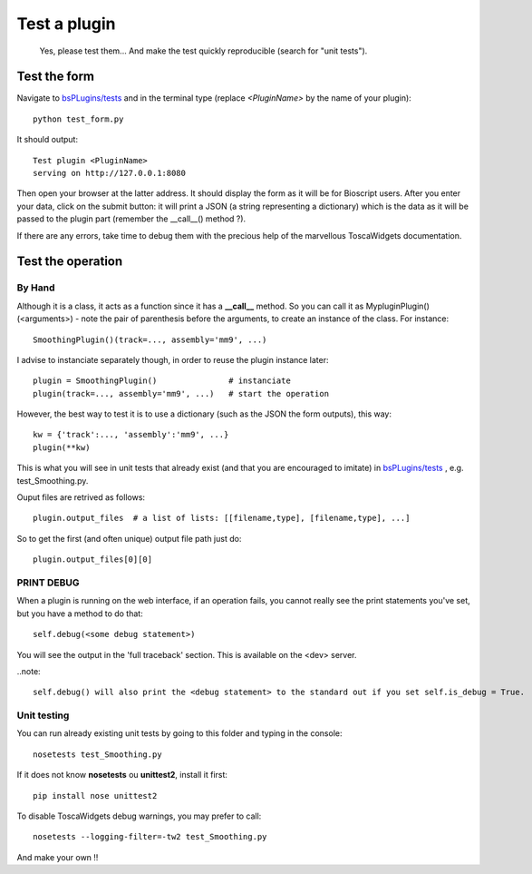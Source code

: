 #############
Test a plugin
#############

 Yes, please test them... And make the test quickly reproducible (search for "unit tests").

*************
Test the form
*************

Navigate to `bsPLugins/tests <https://github.com/bbcf/bsPlugins/tree/master/tests>`_ and in the terminal type (replace *<PluginName>* by the name of your plugin)::

 python test_form.py

It should output::

 Test plugin <PluginName>
 serving on http://127.0.0.1:8080

Then open your browser at the latter address. It should display the form as it will be for Bioscript users. After you enter your data, click on the submit button: it will print a JSON (a string representing a dictionary) which is the data as it will be passed to the plugin part (remember the __call__() method ?).

If there are any errors, take time to debug them with the precious help of the marvellous ToscaWidgets documentation.

******************
Test the operation
******************

=======
By Hand
=======

Although it is a class, it acts as a function since it has a **__call__** method. So you can call it as MypluginPlugin()(<arguments>) - note the pair of parenthesis before the arguments, to create an instance of the class. For instance::

 SmoothingPlugin()(track=..., assembly='mm9', ...)

I advise to instanciate separately though, in order to reuse the plugin instance later::

 plugin = SmoothingPlugin()               # instanciate
 plugin(track=..., assembly='mm9', ...)   # start the operation

However, the best way to test it is to use a dictionary (such as the JSON the form outputs), this way::

 kw = {'track':..., 'assembly':'mm9', ...}
 plugin(**kw)

This is what you will see in unit tests that already exist (and that you are encouraged to imitate) in `bsPLugins/tests <https://github.com/bbcf/bsPlugins/tree/master/tests>`_ , e.g. test_Smoothing.py.

Ouput files are retrived as follows::

 plugin.output_files  # a list of lists: [[filename,type], [filename,type], ...]

So to get the first (and often unique) output file path just do::

 plugin.output_files[0][0]

===========
PRINT DEBUG
===========

When a plugin is running on the web interface, if an operation fails, you cannot really see the print statements you've set, but you have a method to do that::
    
 self.debug(<some debug statement>)

You will see the output in the 'full traceback' section. This is available on the <dev> server.


..note::
 
 self.debug() will also print the <debug statement> to the standard out if you set self.is_debug = True.

============
Unit testing
============

You can run already existing unit tests by going to this folder and typing in the console::

 nosetests test_Smoothing.py

If it does not know **nosetests** ou **unittest2**, install it first::

 pip install nose unittest2

To disable ToscaWidgets debug warnings, you may prefer to call::

 nosetests --logging-filter=-tw2 test_Smoothing.py

And make your own !!

